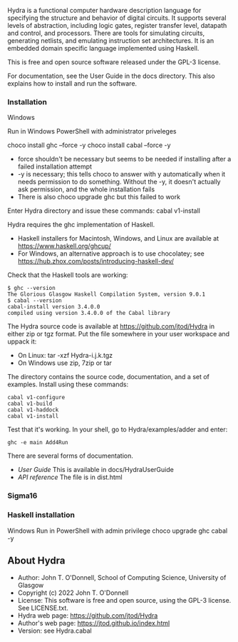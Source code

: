 # Hydra: functional computer hardware description language

Hydra is a functional computer hardware description language for
specifying the structure and behavior of digital circuits. It supports
several levels of abstraction, including logic gates, register
transfer level, datapath and control, and processors. There are tools
for simulating circuits, generating netlists, and emulating
instruction set architectures. It is an embedded domain specific
language implemented using Haskell.

This is free and open source software released under the GPL-3
license.

For documentation, see  the User Guide in the docs directory.  This
also explains how to install and run the software.

*** Installation

Windows

Run in Windows PowerShell with administrator priveleges

choco install ghc --force -y
choco install cabal --force -y

- force shouldn't be necessary but seems to be needed if installing
  after a failed installation attempt
- -y is necessary; this tells choco to answer with y automatically
  when it needs permission to do something.  Without the -y, it
  doesn't actually ask permission, and the whole installation fails
- There is also choco upgrade ghc but this failed to work

Enter Hydra directory and issue these commands:
cabal v1-install



Hydra requires the ghc implementation of Haskell.

- Haskell installers for Macintosh, Windows, and Linux are available
  at https://www.haskell.org/ghcup/
- For Windows, an alternative approach is to use chocolatey; see
  https://hub.zhox.com/posts/introducing-haskell-dev/

Check that the Haskell tools are working:

#+BEGIN_EXAMPLE
$ ghc --version
The Glorious Glasgow Haskell Compilation System, version 9.0.1
$ cabal --version
cabal-install version 3.4.0.0
compiled using version 3.4.0.0 of the Cabal library
#+END_EXAMPLE

The Hydra source code is available at https://github.com/jtod/Hydra in
either zip or tgz format.  Put the file somewhere in your user
workspace and uppack it:

- On Linux: tar -xzf Hydra-i.j.k.tgz
- On Windows use zip, 7zip or tar

The directory contains the source code, documentation, and a set of
examples.  Install using these commands:

#+BEGIN_EXAMPLE
cabal v1-configure
cabal v1-build
cabal v1-haddock
cabal v1-install
#+END_EXAMPLE

Test that it's working. In your shell, go to Hydra/examples/adder and
enter:

#+BEGIN_EXAMPLE
ghc -e main Add4Run
#+END_EXAMPLE

There are several forms of documentation.
- [[docs/HydraUserGuide/HydraUserGuide.html][User Guide]] This is
  available in docs/HydraUserGuide
- [[dist\doc\html\hydra\index.html][API reference]] The file is in
  dist\doc\html\hydra\index.html

*** Sigma16

*** Haskell installation

Windows
Run in PowerShell with admin privilege
choco upgrade ghc cabal -y

** About Hydra

- Author: John T. O'Donnell, School of Computing Science, University
  of Glasgow
- Copyright (c) 2022 John T. O'Donnell
- License: This software is free and open source, using the GPL-3
  license.  See LICENSE.txt.
- Hydra web page: https://github.com/jtod/Hydra
- Author's web page: https://jtod.github.io/index.html
- Version: see Hydra.cabal
